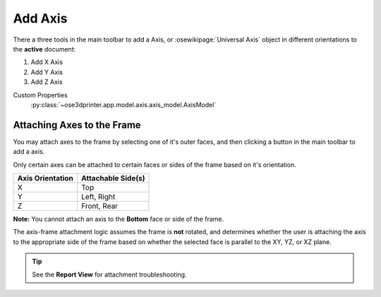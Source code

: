 |X Axis Icon| Add Axis
==========================================

There a three tools in the main toolbar to add a Axis, or :osewikipage:`Universal Axis` object in different orientations to the **active** document:

1. |X Axis Icon| Add X Axis
2. |Y Axis Icon| Add Y Axis
3. |Z Axis Icon| Add Z Axis

.. |X Axis Icon| image:: /../ose3dprinter/gui/icon/XAxis.svg
   :height: 32px
   :width: 32px
   :alt: Add X Axis Icon

.. |Y Axis Icon| image:: /../ose3dprinter/gui/icon/YAxis.svg
   :height: 32px
   :width: 32px
   :alt: Add Y Axis Icon

.. |Z Axis Icon| image:: /../ose3dprinter/gui/icon/ZAxis.svg
   :height: 32px
   :width: 32px
   :alt: Add Z Axis Icon

Custom Properties
   :py:class:`~ose3dprinter.app.model.axis.axis_model.AxisModel`

Attaching Axes to the Frame
---------------------------
You may attach axes to the frame by selecting one of it's outer faces, and then clicking a button in the main toolbar to add a axis.

.. image:: /_static/attaching-axes-to-frame.gif
   :alt: Attaching X, Y, and Z axes to Top, Right, and Front faces

Only certain axes can be attached to certain faces or sides of the frame based on it's orientation.

================ ==================
Axis Orientation Attachable Side(s)
================ ==================
X                Top
Y                Left, Right
Z                Front, Rear
================ ==================

**Note:** You cannot attach an axis to the **Bottom** face or side of the frame.

The axis-frame attachment logic assumes the frame is **not** rotated, and determines whether the user is attaching the axis to the appropriate side of the frame based on whether the selected face is parallel to the XY, YZ, or XZ plane.

.. Tip:: See the **Report View** for attachment troubleshooting.
